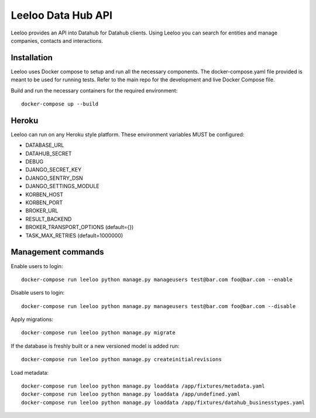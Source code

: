 ===================
Leeloo Data Hub API
===================

.. image:: https://circleci.com/gh/uktrade/data-hub-leeloo/tree/master.svg?style=svg
    :target: https://circleci.com/gh/uktrade/data-hub-leeloo/tree/master

.. image:: https://codecov.io/gh/uktrade/data-hub-leeloo/branch/master/graph/badge.svg
    :target: https://codecov.io/gh/uktrade/data-hub-leeloo

.. image:: https://codeclimate.com/github/uktrade/data-hub-leeloo/badges/gpa.svg
    :target: https://codeclimate.com/github/uktrade/data-hub-leeloo
    
.. image:: https://landscape.io/github/uktrade/data-hub-leeloo/master/landscape.svg?style=flat
   :target: https://landscape.io/github/uktrade/data-hub-leeloo/master
   :alt: Code Health

.. image:: https://pyup.io/repos/github/uktrade/data-hub-leeloo/shield.svg
     :target: https://pyup.io/repos/github/uktrade/data-hub-leeloo/
     :alt: Updates


Leeloo provides an API into Datahub for Datahub clients. Using Leeloo you can search for entities
and manage companies, contacts and interactions.

Installation
------------

Leeloo uses Docker compose to setup and run all the necessary components.
The docker-compose.yaml file provided is meant to be used for running tests. Refer to the main repo for the development and live Docker Compose file.


Build and run the necessary containers for the required environment::


    docker-compose up --build


Heroku
------

Leeloo can run on any Heroku style platform. These environment variables MUST be configured:

- DATABASE_URL
- DATAHUB_SECRET
- DEBUG
- DJANGO_SECRET_KEY
- DJANGO_SENTRY_DSN
- DJANGO_SETTINGS_MODULE
- KORBEN_HOST
- KORBEN_PORT
- BROKER_URL
- RESULT_BACKEND
- BROKER_TRANSPORT_OPTIONS (default={})
- TASK_MAX_RETRIES (default=1000000)


Management commands
-------------------

Enable users to login::

    docker-compose run leeloo python manage.py manageusers test@bar.com foo@bar.com --enable

Disable users to login::

    docker-compose run leeloo python manage.py manageusers test@bar.com foo@bar.com --disable


Apply migrations::
    
    docker-compose run leeloo python manage.py migrate
    

If the database is freshly built or a new versioned model is added run::


    docker-compose run leeloo python manage.py createinitialrevisions


Load metadata::


    docker-compose run leeloo python manage.py loaddata /app/fixtures/metadata.yaml
    docker-compose run leeloo python manage.py loaddata /app/undefined.yaml
    docker-compose run leeloo python manage.py loaddata /app/fixtures/datahub_businesstypes.yaml
